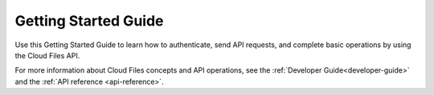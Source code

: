 .. _getting-started:

=========================
**Getting Started Guide**
=========================

Use this Getting Started Guide to learn how to authenticate, send API requests, and complete basic operations by using the Cloud Files API.

For more information about Cloud Files concepts and API operations, see the :ref:`Developer Guide<developer-guide>` and the :ref:`API reference <api-reference>`.
